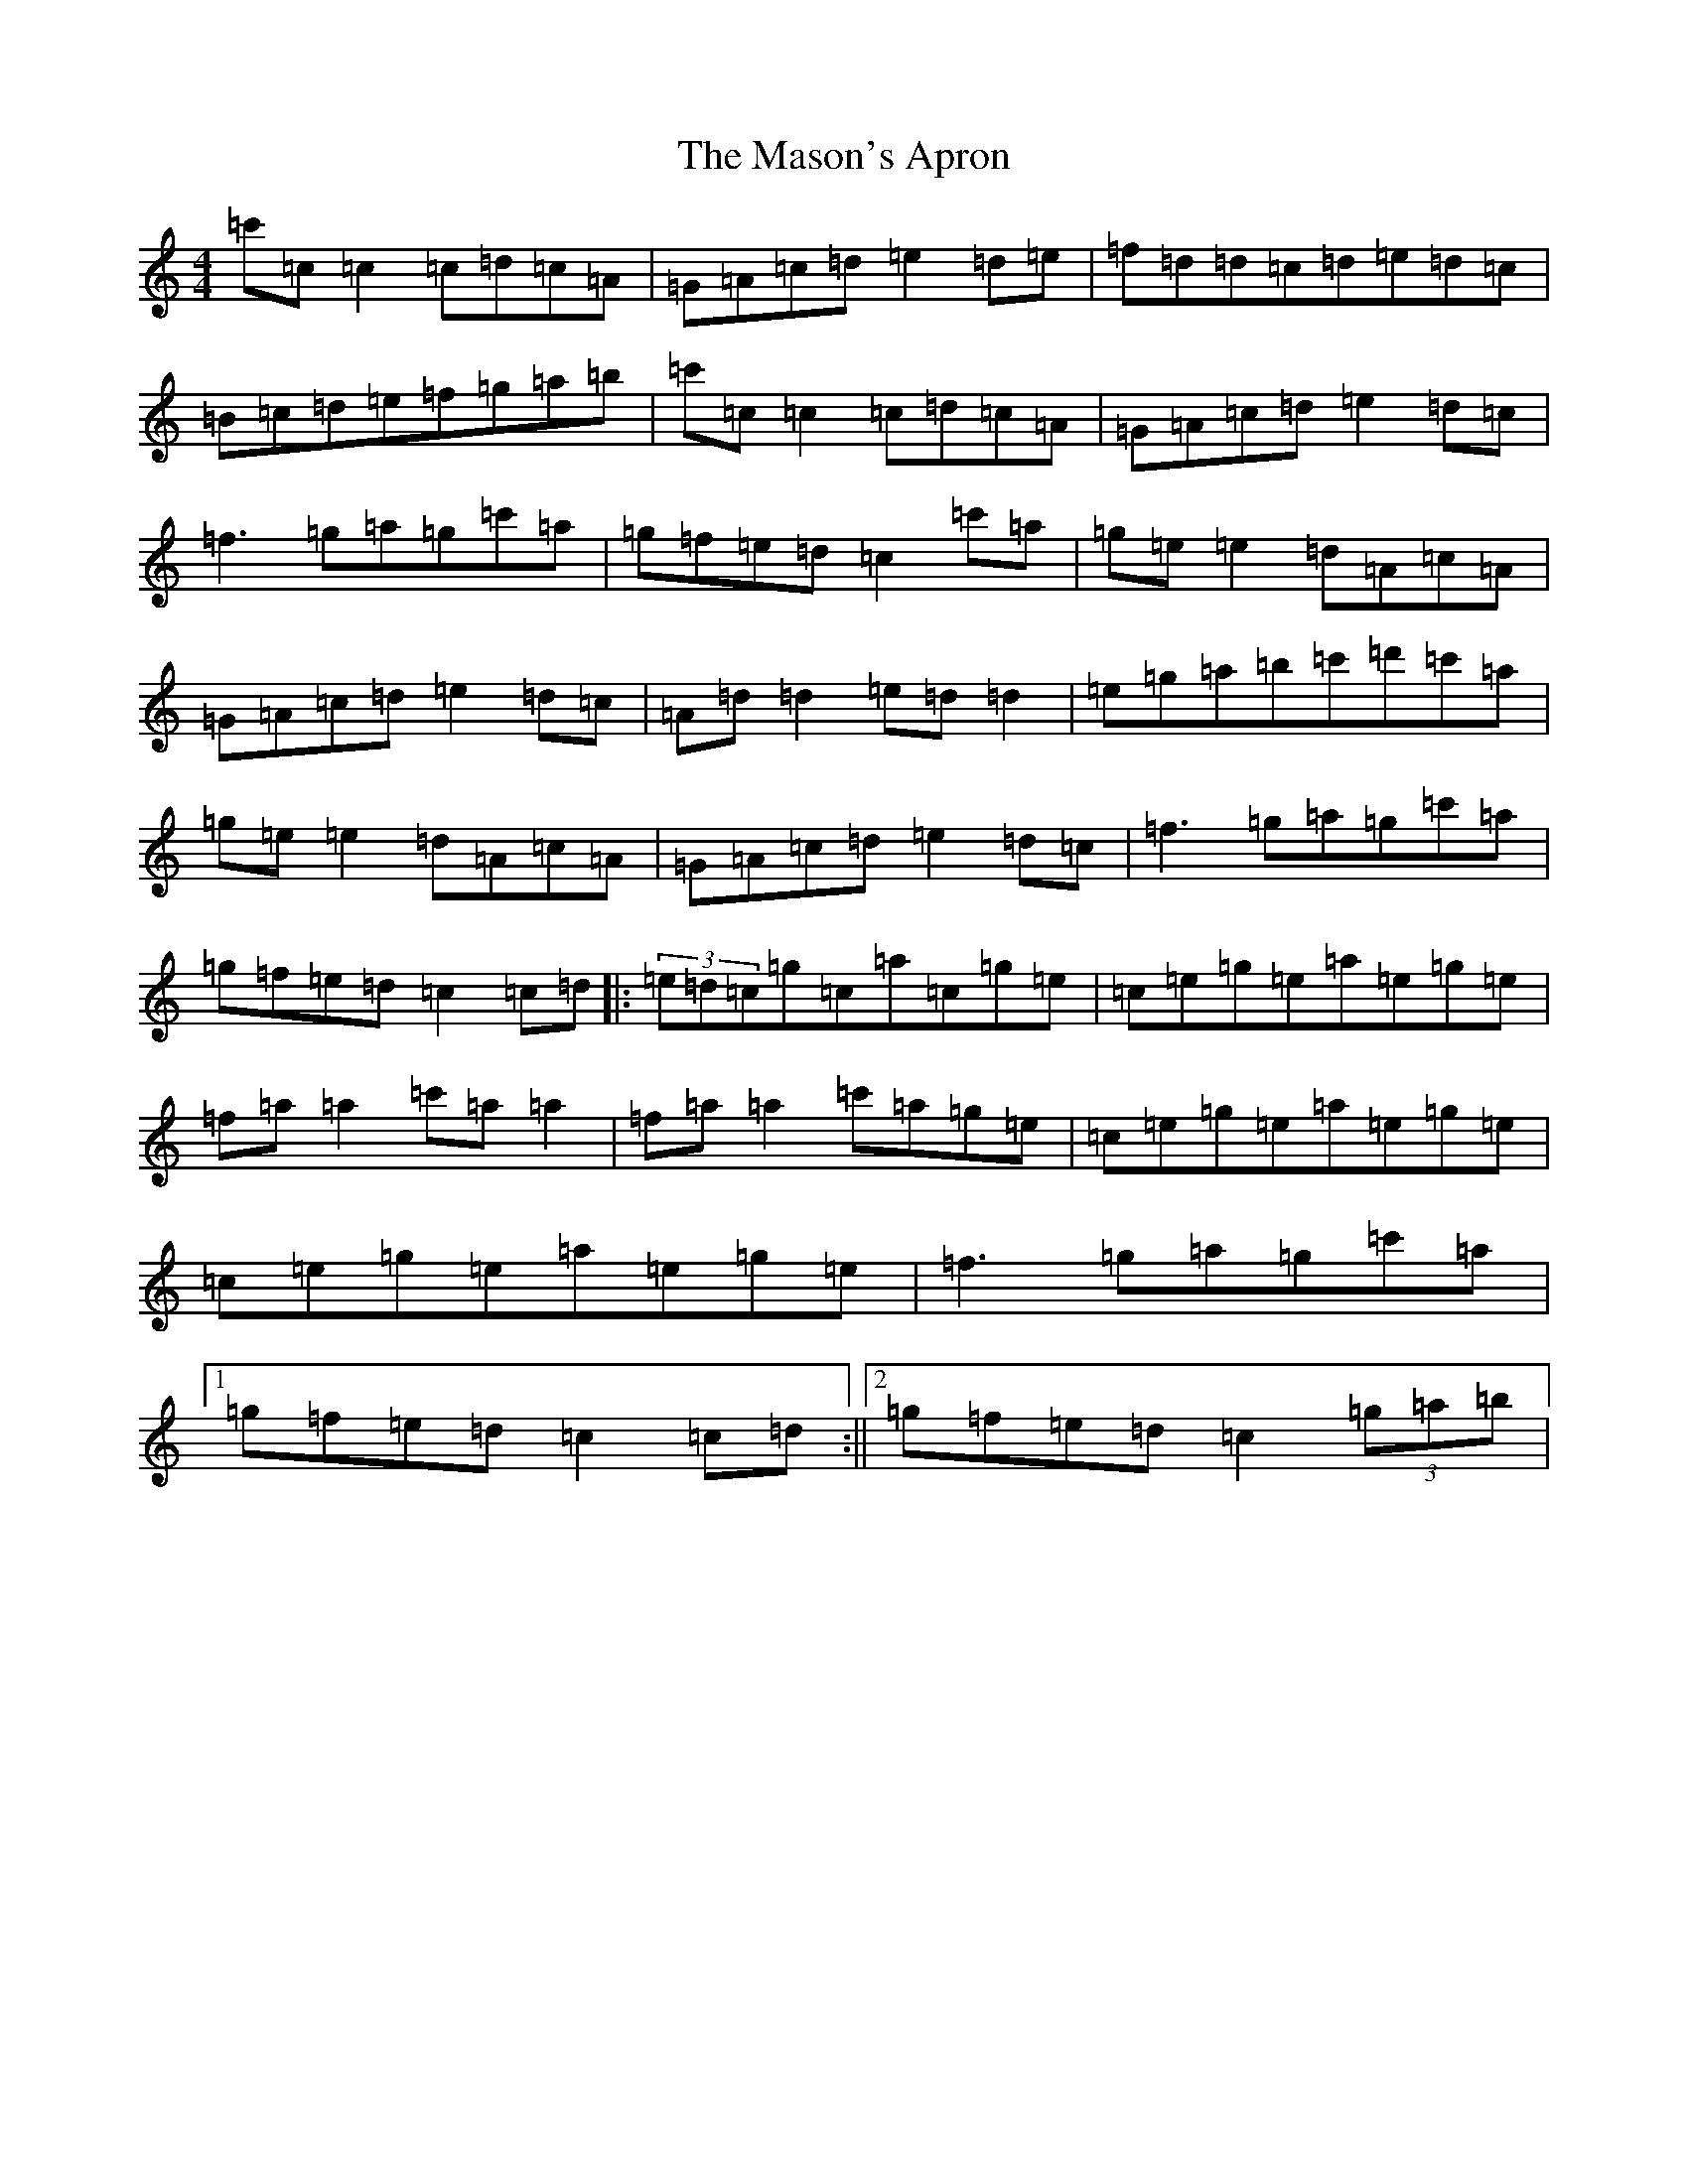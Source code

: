X: 13614
T: Mason's Apron, The
S: https://thesession.org/tunes/74#setting23630
Z: A Major
R: reel
M: 4/4
L: 1/8
K: C Major
=c'=c=c2=c=d=c=A|=G=A=c=d=e2=d=e|=f=d=d=c=d=e=d=c|=B=c=d=e=f=g=a=b|=c'=c=c2=c=d=c=A|=G=A=c=d=e2=d=c|=f3=g=a=g=c'=a|=g=f=e=d=c2=c'=a|=g=e=e2=d=A=c=A|=G=A=c=d=e2=d=c|=A=d=d2=e=d=d2|=e=g=a=b=c'=d'=c'=a|=g=e=e2=d=A=c=A|=G=A=c=d=e2=d=c|=f3=g=a=g=c'=a|=g=f=e=d=c2=c=d|:(3=e=d=c=g=c=a=c=g=e|=c=e=g=e=a=e=g=e|=f=a=a2=c'=a=a2|=f=a=a2=c'=a=g=e|=c=e=g=e=a=e=g=e|=c=e=g=e=a=e=g=e|=f3=g=a=g=c'=a|1=g=f=e=d=c2=c=d:||2=g=f=e=d=c2(3=g=a=b|